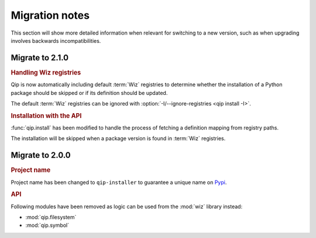 .. _release/migration:

***************
Migration notes
***************

This section will show more detailed information when relevant for switching to
a new version, such as when upgrading involves backwards incompatibilities.

.. _release/migration/2.1.0:

Migrate to 2.1.0
================

.. rubric:: Handling Wiz registries

Qip is now automatically including default :term:`Wiz` registries to determine
whether the installation of a Python package should be skipped or if its
definition should be updated.

The default :term:`Wiz` registries can be ignored with
:option:`-I/--ignore-registries <qip install -I>`.

.. rubric:: Installation with the API

:func:`qip.install` has been modified to handle the process of fetching a
definition mapping from registry paths.

.. extended-code-block:: python
    :icon: ../image/avoid.png

    definition_mapping = wiz.fetch_definition_mapping(registry_paths)
    qip.install(["foo"], definition_mapping=definition_mapping)

.. extended-code-block:: python
    :icon: ../image/prefer.png

    qip.install(["foo"], registry_paths=registry_paths)

The installation will be skipped when a package version is found in :term:`Wiz`
registries.

.. _release/migration/2.0.0:

Migrate to 2.0.0
================

.. rubric:: Project name

Project name has been changed to ``qip-installer`` to guarantee a unique name on
`Pypi <https://pypi.org/>`_.

.. rubric:: API

Following modules have been removed as logic can be used from the :mod:`wiz`
library instead:

* :mod:`qip.filesystem`
* :mod:`qip.symbol`
